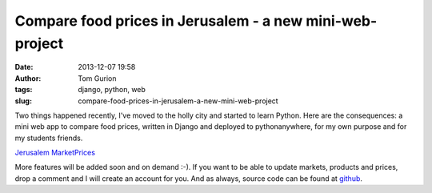 Compare food prices in Jerusalem - a new mini-web-project
#########################################################
:date: 2013-12-07 19:58
:author: Tom Gurion
:tags: django, python, web
:slug: compare-food-prices-in-jerusalem-a-new-mini-web-project

.. raw:: html

   <div class="separator" style="clear: both; text-align: center;">

|image0|

.. raw:: html

   </div>

Two things happened recently, I've moved to the holly city and started
to learn Python. Here are the consequences: a mini web app to compare
food prices, written in Django and deployed to pythonanywhere, for my
own purpose and for my students friends.

.. raw:: html

   <div style="text-align: center;">

`Jerusalem MarketPrices <http://nagasaki45.pythonanywhere.com/>`__

.. raw:: html

   </div>

More features will be added soon and on demand :-). If you want to be
able to update markets, products and prices, drop a comment and I will
create an account for you.
And as always, source code can be found at
`github <https://github.com/Nagasaki45/MarketPrices>`__.

.. raw:: html

   </p>

.. |image0| image:: http://4.bp.blogspot.com/-_Eu5pw3oY0k/UofoDr5dUOI/AAAAAAAANeE/Mt27HA5GFcE/s200/MarketPrices.png
   :target: http://nagasaki45.pythonanywhere.com/
